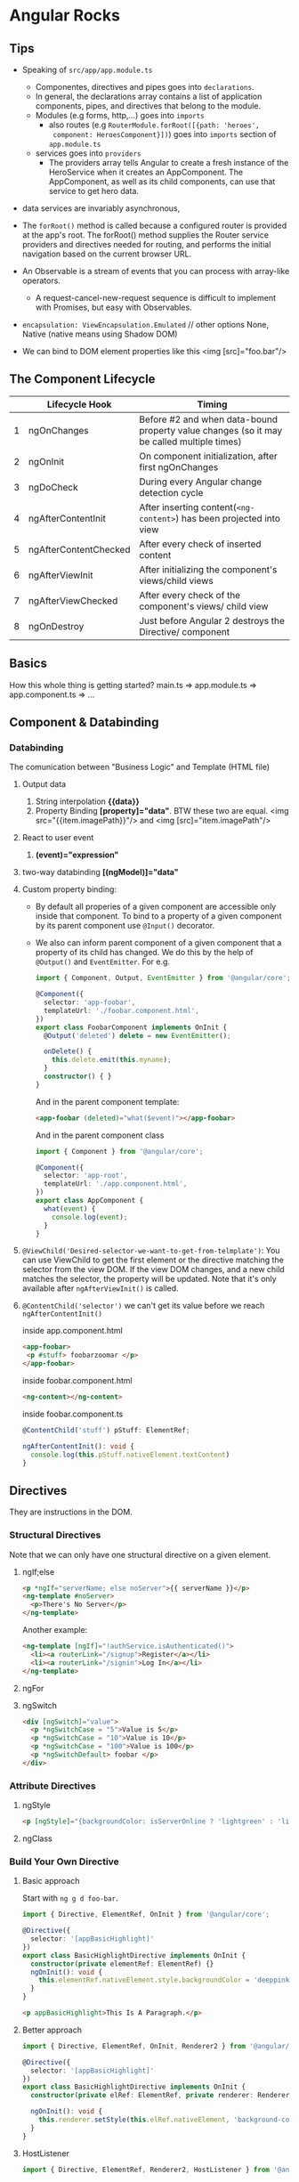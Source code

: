 * Angular Rocks

** Tips
- Speaking of =src/app/app.module.ts=
  + Componentes, directives and pipes goes into =declarations=.
  + In general, the declarations array contains a list of application
    components, pipes, and directives that belong to the module.
  + Modules (e.g forms, http,...) goes into =imports=
    + also routes (e.g =RouterModule.forRoot([{path: 'heroes',
      component: HeroesComponent}])=) goes into =imports= section of
      =app.module.ts=
  + services goes into =providers=
    * The providers array tells Angular to create a fresh instance of
      the HeroService when it creates an AppComponent. The
      AppComponent, as well as its child components, can use that
      service to get hero data.

- data services are invariably asynchronous,

- The =forRoot()=  method is called because a configured router is
  provided at the app's root. The forRoot() method supplies the Router
  service providers and directives needed for routing, and performs
  the initial navigation based on the current browser URL.

- An Observable is a stream of events that you can process with array-like operators.
  + A request-cancel-new-request sequence is difficult to implement with Promises, but easy with Observables.

- =encapsulation: ViewEncapsulation.Emulated= // other options None,
  Native (native means using Shadow DOM)

- We can bind to DOM element properties like this <img [src]="foo.bar"/>

** The Component Lifecycle

|   | Lifecycle Hook        | Timing                                                                                    |
|---+-----------------------+-------------------------------------------------------------------------------------------|
| 1 | ngOnChanges           | Before #2 and when data-bound property value changes (so it may be called multiple times) |
| 2 | ngOnInit              | On component initialization, after first ngOnChanges                                      |
| 3 | ngDoCheck             | During every Angular change detection cycle                                               |
| 4 | ngAfterContentInit    | After inserting content(=<ng-content>=) has been projected into view                      |
| 5 | ngAfterContentChecked | After every check of inserted content                                                     |
| 6 | ngAfterViewInit       | After initializing the component's views/child views                                      |
| 7 | ngAfterViewChecked    | After every check of the component's views/ child view                                    |
| 8 | ngOnDestroy           | Just before Angular 2 destroys the Directive/ component                                   |

** Basics
How this whole thing is getting started?
main.ts => app.module.ts => app.component.ts => ...

** Component & Databinding
*** Databinding
The comunication between "Business Logic" and Template (HTML file)
1. Output data
   1. String interpolation *{{data}}*
   2. Property Binding *[property]="data"*. BTW these two are
      equal. <img src="{{item.imagePath}}"/> and <img [src]="item.imagePath"/>
2. React to user event
   1. *(event)="expression"*
3. two-way databinding *[(ngModel)]="data"*
4. Custom property binding:
   + By default all properies of a given component are accessible only
     inside that component. To bind to a property of a given component
     by its parent component use =@Input()= decorator.
   + We also can inform parent component of a given component that a
     property of its child has changed. We do this by the help of
     =@Output()= and =EventEmitter=. For e.g.

    #+BEGIN_SRC typescript
      import { Component, Output, EventEmitter } from '@angular/core';

      @Component({
        selector: 'app-foobar',
        templateUrl: './foobar.component.html',
      })
      export class FoobarComponent implements OnInit {
        @Output('deleted') delete = new EventEmitter();

        onDelete() {
          this.delete.emit(this.myname);
        }
        constructor() { }
      }
    #+END_SRC

    And in the parent component template:
    #+BEGIN_SRC html
    <app-foobar (deleted)="what($event)"></app-foobar>
    #+END_SRC

    And in the parent component class
    #+BEGIN_SRC typescript
      import { Component } from '@angular/core';

      @Component({
        selector: 'app-root',
        templateUrl: './app.component.html',
      })
      export class AppComponent {
        what(event) {
          console.log(event);
        }
      }
    #+END_SRC

5. =@ViewChild('Desired-selector-we-want-to-get-from-telmplate')=: You
   can use ViewChild to get the first element or the directive
   matching the selector from the view DOM. If the view DOM changes,
   and a new child matches the selector, the property will be updated.
   Note that it's only available after =ngAfterViewInit()= is called. 
6. =@ContentChild('selector')= we can't get its value before we reach
   =ngAfterContentInit()=

   inside app.component.html
   #+BEGIN_SRC html
     <app-foobar>
      <p #stuff> foobarzoomar </p>
     </app-foobar>
   #+END_SRC

   inside foobar.component.html
   #+BEGIN_SRC html
   <ng-content></ng-content>
   #+END_SRC

   inside foobar.component.ts
   #+BEGIN_SRC typescript
   @ContentChild('stuff') pStuff: ElementRef;
  
   ngAfterContentInit(): void {
     console.log(this.pStuff.nativeElement.textContent)
   }
   #+END_SRC

** Directives
They are instructions in the DOM.
*** Structural Directives
Note that we can only have one structural directive on a given
element.
**** ngIf;else
#+BEGIN_SRC html
<p *ngIf="serverName; else noServer">{{ serverName }}</p>
<ng-template #noServer>
  <p>There's No Server</p>
</ng-template>
#+END_SRC

Another example:
#+BEGIN_SRC html
  <ng-template [ngIf]="!authService.isAuthenticated()">
    <li><a routerLink="/signup">Register</a></li>
    <li><a routerLink="/signin">Log In</a></li>
  </ng-template>
#+END_SRC

**** ngFor
**** ngSwitch
#+BEGIN_SRC html
<div [ngSwitch]="value">
  <p *ngSwitchCase = "5">Value is 5</p>
  <p *ngSwitchCase = "10">Value is 10</p>
  <p *ngSwitchCase = "100">Value is 100</p>
  <p *ngSwitchDefault> foobar </p>
</div>
#+END_SRC
*** Attribute Directives
**** ngStyle
#+BEGIN_SRC html
<p [ngStyle]="{backgroundColor: isServerOnline ? 'lightgreen' : 'lightpink'}">{{ isServerOnline }}</p>
#+END_SRC

**** ngClass

*** Build Your Own Directive
**** Basic approach 
Start with =ng g d foo-bar=.

#+BEGIN_SRC typescript
import { Directive, ElementRef, OnInit } from '@angular/core';

@Directive({
  selector: '[appBasicHighlight]'
})
export class BasicHighlightDirective implements OnInit {
  constructor(private elementRef: ElementRef) {}
  ngOnInit(): void {
    this.elementRef.nativeElement.style.backgroundColor = 'deeppink';
  }
}
#+END_SRC

#+BEGIN_SRC html
<p appBasicHighlight>This Is A Paragraph.</p>
#+END_SRC
**** Better approach
#+BEGIN_SRC typescript
import { Directive, ElementRef, OnInit, Renderer2 } from '@angular/core';

@Directive({
  selector: '[appBasicHighlight]'
})
export class BasicHighlightDirective implements OnInit {
  constructor(private elRef: ElementRef, private renderer: Renderer2) { }

  ngOnInit(): void {
    this.renderer.setStyle(this.elRef.nativeElement, 'background-color', 'lightblue');
  }
}
#+END_SRC
**** HostListener
#+BEGIN_SRC typescript
import { Directive, ElementRef, Renderer2, HostListener } from '@angular/core';

@Directive({
  selector: '[appBasicHighlight]'
})
export class BasicHighlightDirective {
  constructor(private elRef: ElementRef, private renderer: Renderer2) { }

  @HostListener('mouseenter') mouseover(eventData: Event) {
    this.renderer.setStyle(this.elRef.nativeElement, 'background-color', 'lightblue');
  }
  @HostListener('mouseleave') mouseleave(eventData: Event) {
    this.renderer.setStyle(this.elRef.nativeElement, 'background-color', 'unset');
  }
}
#+END_SRC
**** HostBinding
#+BEGIN_SRC typescript
import { Directive, HostListener, HostBinding } from '@angular/core';

@Directive({
  selector: '[appBasicHighlight]'
})
export class BasicHighlightDirective {
  @HostBinding('style.backgroundColor') myBackgroundColor: string;

  constructor() { }

  @HostListener('mouseenter') mouseover() {
    this.myBackgroundColor = 'lightgreen';
  }
  @HostListener('mouseleave') mouseleave() {
    this.myBackgroundColor = 'unset';
  }
}
#+END_SRC
**** Passing Data to a Directive
#+BEGIN_SRC typescript
  import { Directive, HostListener, HostBinding, Input, OnInit } from '@angular/core';

  @Directive({
    selector: '[appBasicHighlight]'
  })

  export class BasicHighlightDirective implements OnInit {
    @Input('defaultColor') defColor = 'unset'; // we can also use an
                                               // alias with the name of
                                               // directive just like
                                               // [ngClas]
    @HostBinding('style.backgroundColor') myBackgroundColor: string;
    constructor() { }
    ngOnInit(): void { this.myBackgroundColor = this.defColor; }
    @HostListener('mouseenter') mouseover() { this.myBackgroundColor = 'lightgreen'; }
    @HostListener('mouseleave') mouseleave() { this.myBackgroundColor = this.defColor; }
  }
#+END_SRC     
**** Custom Structural Directive
#+BEGIN_SRC typescript
import { Directive, Input, TemplateRef, ViewContainerRef } from '@angular/core';
@Directive({
  selector: '[appUnless]'
})
export class UnlessDirective {
  @Input() set appUnless(condition: boolean) {
    // For outside world this is
    // technically is a property. When we
    // assign something to `unless` this
    // method gets executed
    if (!condition) {
      this.vcRef.createEmbeddedView(this.templateRef);
    } else {
      this.vcRef.clear();
    }
  }
  constructor(private templateRef: TemplateRef<any>, private vcRef: ViewContainerRef) { }
}
#+END_SRC

#+BEGIN_SRC html
<p *appUnless="toggler">foobar</p>
#+END_SRC

** Services and DI
- Note that Angular dependency injecor is a hierarchical injector. That
  is to say if we provide our service in a given component, the same
  instance of our service is available for that component and all its
  child. For e.g. if we add our service to =providers= of
  =app.module.ts= the same instance of that service will be available
  application-wide.
- If you inject a service to something, that something should have a
  metadata atached to it. That's why we have to add =@Injectable()=
  decorator to services when we want to inject something into them.

- Adding a Service to a component gives us a new instance of that
  service, but this is not necessarily the case if you provide to
  service on a feature module. If parent of a feature module have that
  service provided our feature module gonna use its parent instance.

- Don't provide services on a shared modules.

** Routing
*** Defining the Routes

#+BEGIN_SRC typescript
  import { BrowserModule } from '@angular/platform-browser';
  import { NgModule } from '@angular/core';
  import { Routes, RouterModule } from '@angular/router'
  // other imports ...

  const appRoutes: Routes = [
    { path: '', component: HomeComponent },
    { path: 'users', component: UsersComponent }, // note there's not / at the beginning of routes
    { path: 'servers', component: ServersComponent }, // note there's not / at the beginning of routes
  ];

  @NgModule({
    declarations: [
      AppComponent,
      /* ... */
    ],
    imports: [
      BrowserModule,
      RouterModule.forRoot(appRoutes)
    ],
    providers: [],
    bootstrap: [AppComponent]
  })
  export class AppModule { }
#+END_SRC

*** Where to load the components

#+BEGIN_SRC html
<router-outlet></router-outlet>
#+END_SRC

This marks the place in our document where we want the angular router
to load the component of currently selected route.

*** =routerLink= Directive
#+BEGIN_SRC html
<a routerLink="/">HOME</a>
<a routerLink="/servers">SERVERs</a>
<a routerLink="['/users']">USER</a>
#+END_SRC
Paths beginning with =/= are absolute and without =/= they are
relative to the current path.

*** Styling active route
#+BEGIN_SRC html
<a
  routerLinkActive="myClassForActiveLinks"
  [routerLinkActiveOptions]="{exact: true}"
  routerLink="">HOME</a>

<a routerLinkActive="myClassForActiveLinks" routerLink="servers">SERVERs</a>
<a routerLinkActive="myClassForActiveLinks" routerLink="users">USER</a>
#+END_SRC
If we don't provide `[routerLinkActiveOptions]="{exact: true}"`
=myClassForActiveLinks= will be added to HOME for all the paths
becuase it kinda matches all the paths.

*** Navigating Programmatically
#+BEGIN_SRC typescript
  import { Component, Input } from '@angular/core';
  import { LoggingService } from "app/logging.service";
  import { Router } from "@angular/router";

  @Component({
    selector: 'app-root',
    templateUrl: './app.component.html',
  })

  export class AppComponent {
    constructor(private router: Router) { }

    onClick() {
    this.router.navigate(['/servers']); // <= This is how we navigate programmatically
    }
  }
#+END_SRC

To navigate around relatively:

#+BEGIN_SRC typescript
  constructor(private router: Router, private: ActivatedRoute) { }
  this.router.navigate(['servers'], {relativeTo: this.route});
#+END_SRC

To handle query parameters
#+BEGIN_SRC typescript
  this.router.navigate(['servers'], {relativeTo: this.route, queryParamsHandling: 'preserve'});
#+END_SRC
The other option is 'merge'

**** Note

By default, Angular matches paths by prefix. That means, that the
following route will match both =/recipes= and just =/=

={ path: '', redirectTo: '/somewhere-else' }=

Actually, Angular will give you an error here, because that's a common
gotcha: This route will now ALWAYS redirect you! Why?

Since the default matching strategy is "prefix" , Angular checks if
the path you entered in the URL does start with the path specified in
the route. Of course every path starts with '' (Important: That's no
whitespace, it's simply "nothing").

To fix this behavior, you need to change the matching strategy to
="full"=:

={ path: '', redirectTo: '/somewhere-else', pathMatch: 'full' }=

Now, you only get redirected, if the full path is '' (so only if you
got NO other content in your path in this example).

*** redirectTo
#+BEGIN_SRC typescript
const appRoutes: Routes = [
  { path: '', component: HomeComponent },
  { path: 'not-found', component: PageNotFoundComponent },
  { path: '**', redirectTo: '/not-found' }
];
#+END_SRC

Make sure the generic path '**' is the last path in your route.

*** Passing Parameters to Routes
Use =constructor(private route: ActivatedRoute) { }= to get access to
currently active route

In app.module.ts
#+BEGIN_SRC typescript
const appRoutes: Routes = [
  { path: '', component: HomeComponent },
  { path: 'users', component: UsersComponent },
  { path: 'users/:id/:name', component: UserComponent },
  { path: 'servers', component: ServersComponent },
];
#+END_SRC

In UserComponent
#+BEGIN_SRC typescript
import { Component, OnInit } from '@angular/core';
import { ActivatedRoute } from "@angular/router";

@Component({
  selector: 'app-user',
  templateUrl: './user.component.html',
})

export class UserComponent implements OnInit {

  constructor(private route: ActivatedRoute) { }

  ngOnInit() {
    const id = this.route.snapshot.params['id']; // get the :id
    const name = this.route.snapshot.params['name']; // get the :name
    console.log(`id = ${id}, name = ${name}`);
  }
}
#+END_SRC

Let's say we are in '/users/9/farhad' so we loaded the `UserComponent`
and while we are in that route and component we go to
'/users/42/jafar' in this case =ngOnInit()= of UserComponent won't
execute again and we can't use 
#+BEGIN_SRC typescript
  ngOnInit() {
    const id = this.route.snapshot.params['id']; // get the :id
    const name = this.route.snapshot.params['name']; // get the :name
    console.log(`id = ${id}, name = ${name}`);
  }
#+END_SRC
to get the Params the remedy is to =subscribe()= to Params:

In UserComponent:
#+BEGIN_SRC typescript
  import { Component, OnInit } from '@angular/core';
  import { ActivatedRoute, Params } from "@angular/router";

  @Component({
    selector: 'app-user',
    templateUrl: './user.component.html',
  })

  export class UserComponent implements OnInit {

    constructor(private route: ActivatedRoute) { }

    ngOnInit() {
      let id = this.route.snapshot.params['id']; // get the :id
      let name = this.route.snapshot.params['name']; // get the :name
      console.log(`id = ${id}, name = ${name}`);

      this.route.params.subscribe((p: Params) => { // here we subscribe to params
        id = p['id'];
        name = p['name'];
        console.log(`id = ${id}, name = ${name}`);
      });
    }

  }
#+END_SRC

and in user.component.html
#+BEGIN_SRC html
  <p>
    user works!
  </p>
  <button [routerLink]="['/users', 9, 'Mosa']">goto /users/9/mosa</button>
#+END_SRC

**** How to unsubscribe
Note that Angular does this for us, but it's good to know;
#+BEGIN_SRC typescript
import { Component, OnInit, OnDestroy } from '@angular/core';
import { ActivatedRoute, Params } from "@angular/router";
import { Subscription } from "rxjs/Subscription";

@Component({
  selector: 'app-user',
  templateUrl: './user.component.html',
})

export class UserComponent implements OnInit, OnDestroy {
  paramSubscription: Subscription;

  constructor(private route: ActivatedRoute) { }

  ngOnInit() {
    let id = this.route.snapshot.params['id']; // get the :id
    let name = this.route.snapshot.params['name']; // get the :name
    console.log(`id = ${id}, name = ${name}`);

    this.paramSubscription = this.route.params.subscribe((p: Params) => {
      id = p['id'];
      name = p['name'];
      console.log(`id = ${id}, name = ${name}`);
    });
  }

  ngOnDestroy(): void {
    this.paramSubscription.unsubscribe();
  }
}
#+END_SRC

*** Passing Query Parameters and Fragments
**** Query Parameters
#+BEGIN_SRC html
<button
  [routerLink]="['/servers', 9, 'edit']"
  [queryParams]="{allowEdit: '1'}">/servers/9/edit</button>
#+END_SRC
This becomes http://localhost:4200/servers/9/edit?allowEdit=1 

**** Fragments
#+BEGIN_SRC html
<button
  routerLinkActive="active-link"
  [routerLink]="['/servers', 9, 'edit']"
  fragment="loading">/servers/9/edit</button>
#+END_SRC

This becomes http://localhost:4200/servers/9/edit#loading

**** Do it programmatically
***** Query Parameters
#+BEGIN_SRC typescript
  onClick() {
    this.router.navigate(['/servers', 998, 'edit'], { queryParams: { allowEdit: '1' } });
  }
#+END_SRC
This goes to http://localhost:4200/servers/9/edit#loading

**** Retrieving Query Parameters and Fragments
#+BEGIN_SRC typescript
import { Component, OnInit } from '@angular/core';
import { ActivatedRoute } from "@angular/router";

@Component({
  selector: 'app-edit-server',
  templateUrl: './edit-server.component.html',
})
export class EditServerComponent implements OnInit {

  constructor(private route: ActivatedRoute) { }
  ngOnInit() {
    console.log(this.route.snapshot.queryParams);
    console.log(this.route.snapshot.fragment);
  }
}
#+END_SRC

For example for http://localhost:4200/servers/9/edit?name=jafar#loading 
we get ={name: jafar}= for =this.route.snapshot.queryParams= and =loading= for
=this.route.snapshot.fragment=.

The alternative is to use observable. Like:
#+BEGIN_SRC javascript
this.route.queryParams.subscribe(...);
this.route.fragment.subscribe(...);
#+END_SRC

*** Child Nested Routes

#+BEGIN_SRC typescript
const appRoutes: Routes = [
  { path: '', component: HomeComponent },
  {
    path: 'user', component: UserComponent, children: [
      { path: 'jafar', component: JafarComponent },
      { path: 'farhad', component: FarhadComponent }
    ]
  },
];
#+END_SRC
Note that child routes need seperate outlet. i.e. they need
=router-outlet= in user.component.html. 

In user.component.html
#+BEGIN_SRC html
<p>
  user works!
</p>

<router-outlet>
</router-outlet>
#+END_SRC

*** Seperate Routing module
In app.module.ts
#+BEGIN_SRC typescript
  import { BrowserModule } from '@angular/platform-browser';
  import { NgModule } from '@angular/core';
  import { AppComponent } from "app/app.component";
  import { HomeComponent } from './home/home.component';
  import { UserComponent } from './user/user.component';
  import { JafarComponent } from './jafar/jafar.component';
  import { FarhadComponent } from './farhad/farhad.component';
  import { PageNotFoundComponent } from './page-not-found/page-not-found.component';
  import { AppRoutingModule } from './app-routing.module';


  @NgModule({
    declarations: [
      AppComponent,
      HomeComponent,
      UserComponent,
      JafarComponent,
      FarhadComponent,
      PageNotFoundComponent,
    ],
    imports: [
      BrowserModule,
      AppRoutingModule,           // <<== importing our routing module
    ],
    providers: [],
    bootstrap: [AppComponent]
  })
  export class AppModule { }
#+END_SRC

In app-routing.module.ts
#+BEGIN_SRC typescript
import { NgModule } from '@angular/core';
import { Routes, RouterModule } from '@angular/router'
import { AppComponent } from "app/app.component";
import { HomeComponent } from './home/home.component';
import { UserComponent } from './user/user.component';
import { JafarComponent } from './jafar/jafar.component';
import { FarhadComponent } from './farhad/farhad.component';
import { PageNotFoundComponent } from './page-not-found/page-not-found.component';

const appRoutes: Routes = [
  { path: '', component: HomeComponent },
  {
    path: 'user', component: UserComponent, children: [
      { path: 'jafar', component: JafarComponent },
      { path: 'farhad', component: FarhadComponent }
    ]
  },
  { path: 'user/:id', component: UserComponent },
  { path: 'not-found', component: PageNotFoundComponent },
  { path: '**', redirectTo: '/not-found' }
];

@NgModule({
  imports: [
    RouterModule.forRoot(appRoutes)
  ],
  exports: [RouterModule]
})

export class AppRoutingModule { }
#+END_SRC

*** Fucking Guards
Functionality, logic, code which is excuted before a route is loaded
or once you want to leave a route.

**** canActivate
An interface for defining a class that the router should call first to
determine if it should activate this component. Should return a
boolean or an Observable/Promise that resolves to a boolean.

#+BEGIN_SRC typescript
  class CanActivateGuard implements CanActivate {
  canActivate(
  route: ActivatedRouteSnapshot,
  state: RouterStateSnapshot
  ): Observable<boolean>|Promise<boolean>|boolean { ... }
  }

  // in our route
  { path: ..., canActivate: [CanActivateGuard] }
#+END_SRC


There's so much non-relative thing in this example. Ignore them.

app.module.ts
#+BEGIN_SRC typescript
  import { BrowserModule } from '@angular/platform-browser';
  import { NgModule } from '@angular/core';
  import { AppComponent } from "app/app.component";
  import { HomeComponent } from './home/home.component';
  import { UserComponent } from './user/user.component';
  import { JafarComponent } from './jafar/jafar.component';
  import { FarhadComponent } from './farhad/farhad.component';
  import { PageNotFoundComponent } from './page-not-found/page-not-found.component';
  import { AppRoutingModule } from './app-routing.module';
  import { AuthGuardService } from "app/auth-guard.service";
  import { AuthService } from "app/auth.service";


  @NgModule({
    declarations: [
      AppComponent,
      HomeComponent,
      UserComponent,
      JafarComponent,
      FarhadComponent,
      PageNotFoundComponent,
    ],
    imports: [
      BrowserModule,
      AppRoutingModule,
    ],
    providers: [AuthService, AuthGuardService], // Here's we add to service that we need
    bootstrap: [AppComponent]
  })
  export class AppModule { }
#+END_SRC

auth.service.ts
#+BEGIN_SRC typescript
import { Injectable } from '@angular/core';

@Injectable()
export class AuthService {
  loggedIn = false;

  isAuthenticated() {
    return new Promise(
      (resolve, reject) => setTimeout(() => resolve(this.loggedIn), 800));
  }

  login() {
    this.loggedIn = true;
  }

  logout() {
    this.logout;
  }
}
#+END_SRC

auth-guard.service.ts
#+BEGIN_SRC typescript
import { Injectable } from '@angular/core';
import { CanActivate, ActivatedRouteSnapshot, RouterStateSnapshot, Router } from "@angular/router";
import { Observable } from "rxjs/Observable";
import { AuthService } from "app/auth.service";

@Injectable()
export class AuthGuardService implements CanActivate {
  constructor(private authService: AuthService, private router: Router) { }

  canActivate(route: ActivatedRouteSnapshot,
    state: RouterStateSnapshot): boolean | Observable<boolean> | Promise<boolean> {

    return this.authService.isAuthenticated()
      .then((authenticated: boolean) => {
        if (authenticated) {
          return true;
        }
        this.router.navigate(['/'])
      })
  }
}
#+END_SRC

app-routing.module.ts
#+BEGIN_SRC typescript
  import { NgModule } from '@angular/core';
  import { Routes, RouterModule } from '@angular/router'
  import { AppComponent } from "app/app.component";
  import { HomeComponent } from './home/home.component';
  import { UserComponent } from './user/user.component';
  import { JafarComponent } from './jafar/jafar.component';
  import { FarhadComponent } from './farhad/farhad.component';
  import { PageNotFoundComponent } from './page-not-found/page-not-found.component';
  import { AuthGuardService } from "app/auth-guard.service";

  const appRoutes: Routes = [
    { path: '', component: HomeComponent },
    {
      path: 'user', component: UserComponent, children: [
        { path: 'jafar', component: JafarComponent },
        { path: 'farhad', component: FarhadComponent },
      ]
    },
    { path: 'user/:id', canActivate: [AuthGuardService], component: UserComponent }, // we added canActivate
    { path: 'not-found', component: PageNotFoundComponent },
    { path: '**', redirectTo: '/not-found' }
  ];

  @NgModule({
    imports: [
      RouterModule.forRoot(appRoutes)
    ],
    exports: [RouterModule]
  })

  export class AppRoutingModule { }
#+END_SRC

**** canActivateChild
It's the same as =canActivate= but also works for childs.

auth-guard.service.ts
#+BEGIN_SRC typescript
  import { Injectable } from '@angular/core';
  import { CanActivate, ActivatedRouteSnapshot, RouterStateSnapshot, Router, CanActivateChild } from "@angular/router";
  import { Observable } from "rxjs/Observable";
  import { AuthService } from "app/auth.service";

  @Injectable()
  export class AuthGuardService implements CanActivate, CanActivateChild {

    constructor(private authService: AuthService, private router: Router) { }

    canActivate(route: ActivatedRouteSnapshot,
      state: RouterStateSnapshot): boolean | Observable<boolean> | Promise<boolean> {

      return this.authService.isAuthenticated()
        .then((authenticated: boolean) => {
          if (authenticated) {
            return true;
          }
          this.router.navigate(['/'])
        })
    }

    // here we implement canActivateChild
    canActivateChild(childRoute: ActivatedRouteSnapshot, state: RouterStateSnapshot): boolean | Observable<boolean> | Promise<boolean> {
      return this.canActivate(childRoute, state);
    }
  }
#+END_SRC

app-routing.module.ts
#+BEGIN_SRC typescript
  import { NgModule } from '@angular/core';
  import { Routes, RouterModule } from '@angular/router'
  import { AppComponent } from "app/app.component";
  import { HomeComponent } from './home/home.component';
  import { UserComponent } from './user/user.component';
  import { JafarComponent } from './jafar/jafar.component';
  import { FarhadComponent } from './farhad/farhad.component';
  import { PageNotFoundComponent } from './page-not-found/page-not-found.component';
  import { AuthGuardService } from "app/auth-guard.service";

  const appRoutes: Routes = [
    { path: '', component: HomeComponent },
    {
      path: 'user', canActivateChild: [AuthGuardService], component: UserComponent, children: [ // here we add canActivateChild
        { path: 'jafar', component: JafarComponent },
        { path: 'farhad', component: FarhadComponent },
        { path: ':id', component: UserComponent },
      ]
    },
    { path: 'not-found', component: PageNotFoundComponent },
    { path: '**', redirectTo: '/not-found' }
  ];

  @NgModule({
    imports: [
      RouterModule.forRoot(appRoutes)
    ],
    exports: [RouterModule]
  })

  export class AppRoutingModule { }
#+END_SRC

**** canDeactivate
For e.g it can be used to keep the user from accidentally navigating
away from a route.

app.module.ts
#+BEGIN_SRC typescript
  import { BrowserModule } from '@angular/platform-browser';
  import { NgModule } from '@angular/core';
  import { AppComponent } from "app/app.component";
  import { HomeComponent } from './home/home.component';
  import { UserComponent } from './user/user.component';
  import { FarhadComponent } from './farhad/farhad.component';
  import { PageNotFoundComponent } from './page-not-found/page-not-found.component';
  import { AppRoutingModule } from './app-routing.module';
  import { AuthGuardService } from "app/auth-guard.service";
  import { AuthService } from "app/auth.service";
  import { CanDeactivateService } from "app/can-deactivate.service";


  @NgModule({
    declarations: [
      AppComponent,
      HomeComponent,
      UserComponent,
      FarhadComponent,
      PageNotFoundComponent,
    ],
    imports: [
      BrowserModule,
      AppRoutingModule,
    ],
    providers: [AuthService, AuthGuardService, CanDeactivateService], // we added CanDeactivateService
    bootstrap: [AppComponent]
  })
  export class AppModule { }

#+END_SRC

app-routing.module.ts
#+BEGIN_SRC typescript
  import { NgModule } from '@angular/core';
  import { Routes, RouterModule } from '@angular/router'
  import { AppComponent } from "app/app.component";
  import { HomeComponent } from './home/home.component';
  import { UserComponent } from './user/user.component';
  import { FarhadComponent } from './farhad/farhad.component';
  import { PageNotFoundComponent } from './page-not-found/page-not-found.component';
  import { AuthGuardService } from "app/auth-guard.service";
  import { CanDeactivateService } from "app/can-deactivate.service";

  const appRoutes: Routes = [
    { path: '', component: HomeComponent },
    {
      path: 'user', canActivateChild: [AuthGuardService], component: UserComponent, children: [
        { path: 'farhad', component: FarhadComponent, canDeactivate: [CanDeactivateService] }, // we added CanDeactivateService
      ]
    },
    { path: 'not-found', component: PageNotFoundComponent },
    { path: '**', redirectTo: '/not-found' }
  ];

  @NgModule({
    imports: [
      RouterModule.forRoot(appRoutes)
    ],
    exports: [RouterModule]
  })

  export class AppRoutingModule { }
#+END_SRC

can-deactivate.service.ts
#+BEGIN_SRC  typescript
  import { Injectable } from '@angular/core';
  import { Observable } from "rxjs/Observable";
  import { CanDeactivate, RouterStateSnapshot, ActivatedRouteSnapshot } from "@angular/router";

  @Injectable()
  export class CanDeactivateService implements CanDeactivate<CanComponentDeactivate> {

    // this will run by angular once we try to leave a route
    canDeactivate(
      component: CanComponentDeactivate,
      currentRoute: ActivatedRouteSnapshot,
      currentState: RouterStateSnapshot,
      nextState?: RouterStateSnapshot): boolean | Observable<boolean> | Promise<boolean> {

      return component.canDeactivate();
    }

    constructor() { }
  }

  export interface CanComponentDeactivate { // we use this interface in our module (in this case farhad.component.ts)
    canDeactivate: () => Observable<boolean> | Promise<boolean> | boolean
  }

#+END_SRC

auth-guard.service.ts
#+BEGIN_SRC typescript
import { Injectable } from '@angular/core';
import { CanActivate, ActivatedRouteSnapshot, RouterStateSnapshot, Router, CanActivateChild } from "@angular/router";
import { Observable } from "rxjs/Observable";
import { AuthService } from "app/auth.service";

@Injectable()
export class AuthGuardService implements CanActivate, CanActivateChild {

  constructor(private authService: AuthService, private router: Router) { }

  canActivate(route: ActivatedRouteSnapshot,
    state: RouterStateSnapshot): boolean | Observable<boolean> | Promise<boolean> {

    return this.authService.isAuthenticated()
      .then((authenticated: boolean) => {
        if (authenticated) {
          return true;
        }
        this.router.navigate(['/'])
      })
  }


  canActivateChild(childRoute: ActivatedRouteSnapshot, state: RouterStateSnapshot): boolean | Observable<boolean> | Promise<boolean> {
    return this.canActivate(childRoute, state);
  }
}
#+END_SRC

farhad.component.html
#+BEGIN_SRC html
<p>
  farhad works!
</p>

<button (click)="onHappy()">I'm happy</button>
<button (click)="onBlue()">I'm blue</button>
<button (click)="goAway()">GoAway</button>
#+END_SRC

farhad.component.ts
#+BEGIN_SRC typescript
  import { Component, OnInit } from '@angular/core';
  import { Router, ActivatedRoute } from "@angular/router";
  import { CanComponentDeactivate } from "app/can-deactivate.service";
  import { Observable } from "rxjs/Observable";

  @Component({
    selector: 'app-farhad',
    templateUrl: './farhad.component.html',
    styleUrls: ['./farhad.component.css']
  })
  export class FarhadComponent implements OnInit, CanComponentDeactivate {
    happy = false;

    constructor(private router: Router, private route: ActivatedRoute) { }
    ngOnInit() { }
    onHappy() {
      this.happy = true;
      console.log(`happy is ${this.happy}`);
    }
    onBlue() {
      this.happy = false;
      console.log(`happy is ${this.happy}`);
    }

    goAway() {
      this.router.navigate(['../'], { relativeTo: this.route });
    }

    canDeactivate(): boolean | Observable<boolean> | Promise<boolean> { // our component must have canDeactivate
      console.log(`happy is ${this.happy}`);
      if (this.happy) {
        return true;
      }
      return false;
    }
  }
#+END_SRC

*** Passing Static Data to a Route

app-routing.module.ts
#+BEGIN_SRC typescript
  import { NgModule } from '@angular/core';
  import { Routes, RouterModule } from '@angular/router'
  import { AppComponent } from "app/app.component";
  import { HomeComponent } from './home/home.component';
  import { UserComponent } from './user/user.component';
  import { FarhadComponent } from './farhad/farhad.component';
  import { PageNotFoundComponent } from './page-not-found/page-not-found.component';
  import { AuthGuardService } from "app/auth-guard.service";
  import { CanDeactivateService } from "app/can-deactivate.service";
  import { ErrorPageComponent } from "app/error-page/error-page.component";

  const appRoutes: Routes = [
    { path: '', component: HomeComponent },
    {
      path: 'user', canActivateChild: [AuthGuardService], component: UserComponent, children: [
        { path: 'farhad', component: FarhadComponent, canDeactivate: [CanDeactivateService] },
      ]
    },
    { path: 'not-found', component: ErrorPageComponent, data: { message: 'Page not found bitch' } }, // ErrorPageComponent receives message
    { path: '**', redirectTo: '/not-found' }
  ];

  @NgModule({
    imports: [
      RouterModule.forRoot(appRoutes)
    ],
    exports: [RouterModule]
  })

  export class AppRoutingModule { }
#+END_SRC

error-page.component.ts
#+BEGIN_SRC typescript
  import { Component, OnInit } from '@angular/core';
  import { ActivatedRoute, Data } from "@angular/router";

  @Component({
    selector: 'app-error-page',
    templateUrl: './error-page.component.html',
    styleUrls: ['./error-page.component.css']
  })
  export class ErrorPageComponent implements OnInit {
    errorMessage: string;

    constructor(private route: ActivatedRoute) { }

    ngOnInit() {
      this.errorMessage = this.route.snapshot.data['message']; // here we get the message
      this.route.data.subscribe((data: Data) => {
        this.errorMessage = data['message'];
      })
    }
  }
#+END_SRC
*** Resolving Dynamic Data with the resolve Guard
**** Resolver:
This is also a service like CanActivate or CanDeactivateService,
unlike them =Resolve= doesn't decide weather a route should loaded or
not, but allows to run some code (like fetching some data) before a route is rendered.

server-resolve.service.ts
#+BEGIN_SRC typescript
import { Injectable } from '@angular/core';
import { Resolve, ActivatedRouteSnapshot, RouterStateSnapshot } from "@angular/router";
import { Observable } from "rxjs/Observable";

@Injectable()
export class ServerResolveService implements Resolve<III> {

  resolve(
    route: ActivatedRouteSnapshot,
    state: RouterStateSnapshot): III | Observable<III> | Promise<III> {
    return {                    // or do something important like fetching data from server
      id: route.params['id'],
    }
  }

  constructor() { }
}

interface III {
  id: number
}
#+END_SRC

user.component.ts
#+BEGIN_SRC typescript
import { Component, OnInit } from '@angular/core';
import { ActivatedRoute, Data } from "@angular/router";

@Component({
  selector: 'app-user',
  templateUrl: './user.component.html',
})

export class UserComponent implements OnInit {
  constructor(private route: ActivatedRoute) { }

  ngOnInit() {
    this.route.data.subscribe((data: Data) => {
      if (data.foobar) {      // to prevent undefined error
        console.dir(data.foobar.id)
      }
    })
  }
}
#+END_SRC

app-routing.module.ts
#+BEGIN_SRC typescript
import { NgModule } from '@angular/core';
import { Routes, RouterModule } from '@angular/router'
import { AppComponent } from "app/app.component";
import { HomeComponent } from './home/home.component';
import { UserComponent } from './user/user.component';
import { FarhadComponent } from './farhad/farhad.component';
import { PageNotFoundComponent } from './page-not-found/page-not-found.component';
import { AuthGuardService } from "app/auth-guard.service";
import { CanDeactivateService } from "app/can-deactivate.service";
import { ErrorPageComponent } from "app/error-page/error-page.component";
import { ServerResolveService } from "app/server-resolve.service";

const appRoutes: Routes = [
  { path: '', component: HomeComponent },
  {
    path: 'user', canActivateChild: [AuthGuardService], component: UserComponent, children: [
      { path: 'farhad', component: FarhadComponent, canDeactivate: [CanDeactivateService] },
      {
        path: ':id',
        component: UserComponent,
        resolve: { foobar: ServerResolveService }
      }, // Adding our resolver. Whatever is returned by =resolve=
      // method of =ServerResolveService= is mapped to =foobar=
    ]
  },
  // { path: 'not-found', component: PageNotFoundComponent },
  { path: 'not-found', component: ErrorPageComponent, data: { message: 'Page not found bitch' } },
  { path: '**', redirectTo: '/not-found' }
];

@NgModule({
  imports: [
    RouterModule.forRoot(appRoutes)
  ],
  exports: [RouterModule]
})

export class AppRoutingModule { }
#+END_SRC
*** Tips
We are only allowed to use =RouterModule.forRoot= in our root module
(e.g app.module) for routing in feature module we only use
=RouterModule.forChild=

** Observables
#+BEGIN_SRC typescript
const myObservable = Observable.create((observer: Observer<string>) => {
      setTimeout(() => {
        observer.next('First package');
      }, 2000);
      setTimeout(() => {
        observer.next('Second package');
      }, 4000);
      // setTimeout(() => {
      //   observer.error('This does not work');
      // }, 5000);
      setTimeout(() => {
        observer.complete();
      }, 5000);
    })

    myObservable.subscribe(
      (val: string) => console.log(val),
      (error: string) => console.error(error),
      () => console.log('completed'));
#+END_SRC   

*Remember to unsubscribe from the observables when you're done. Usually in ngOnDestroy hook*

*** Subjects
The =Subject= class inherits both =Observable= and =Observer=, in the
sense that it is both an observer and an observable. It's kinda
comparable to EventEmitter that is shipped with Angular

** Forms
*** Template-Driven Approach
In this approach Angular infers the form object from the
DOM. Template-Driven approach mostly happens in template (rather than
our .ts file)

- In app.module.ts add =FormsModule= to imports 
- By doing so Angular automatically creates a form object for us when it sees
  =<form></form>=. We can think of =<form>= as a selector for an Angular directive.
- We need to register controls manually. Angular doesn't so
  automatically. We do this by adding =ngModel= to our inputs in the
  form.
- Remember inputs must have a html =name= attribute. Angular uses that.
- Submitting and Using the Form: 

Example:

app.component.html
#+BEGIN_SRC html
  <form (ngSubmit)="onSubmit(f)" #f="ngForm">
          <!--  -->
          <div id="user-data">
            <div class="form-group">
              <label for="username">Username</label>
              <input
                ngModel <!-- here -->
                type="text"
                id="username"
                name="username" <!-- here -->
                class="form-control">
            </div>
            <button class="btn btn-default" type="button">Suggest an Username</button>
            <div class="form-group">
              <label for="email">Mail</label>
              <input ngModel <!-- here -->
                     name="email" <!-- here -->
                     type="email"
                     id="email"
                     class="form-control">
            </div>
          </div>
          <!--  -->
          <div class="form-group">
            <label for="secret">Secret Questions</label>
            <select
              ngModel <!-- here -->
              name="secret" <!-- here -->
              id="secret"
              class="form-control">
              <option value="pet">Your first Pet?</option>
              <option value="teacher">Your first teacher?</option>
            </select>
          </div>
          <!--  -->
          <button class="btn btn-primary" type="submit">Submit</button>
          <!--  -->
        </form>
#+END_SRC

app.component.ts
#+BEGIN_SRC typescript
import { Component } from '@angular/core';
import { NgForm } from "@angular/forms";

@Component({
  selector: 'app-root',
  templateUrl: './app.component.html',
})
export class AppComponent {
  onSubmit(form: NgForm) {
    console.log(form.value.username);
    console.log(form.value.email);
    console.log(form.value.secret);
  }
}
#+END_SRC

Alternatively: We can use @ViewChild. This approach is also useful
when we want to access the form before user submitting it.

app.component.ts
#+BEGIN_SRC typescript
  import { Component, ViewChild } from '@angular/core';
  import { NgForm } from "@angular/forms";

  @Component({
    selector: 'app-root',
    templateUrl: './app.component.html',
    styleUrls: ['./app.component.css']
  })
  export class AppComponent {
    @ViewChild('f') signupForm: NgForm; // here

    onSubmit() {
      console.log(this.signupForm);
    }
  }
#+END_SRC

**** Validity of inputs
By adding directives such as =required= and =email= we can check the
validity of our form and individual inputs. Angular adds appropriate
classes to the forms and inputs, like =ng-valid=, =ng-invalid=

app.component.html
#+BEGIN_SRC html
  <div class="container">
    <div class="row">
      <div class="col-xs-12 col-sm-10 col-md-8 col-sm-offset-1 col-md-offset-2">

        <form (ngSubmit)="onSubmit(f)" #f="ngForm">
          <!--  -->
          <div id="user-data">
            <div class="form-group">
              <label for="username">Username</label>
              <input
                required <!-- here -->
                ngModel
                type="text"
                id="username"
                name="username"
                class="form-control">
            </div>
            <button class="btn btn-default" type="button">Suggest an Username</button>
            <div class="form-group">
              <label for="email">Mail</label>
              <input ngModel
                     required <!-- here -->
                     email    <!-- here -->
                     #email="ngModel" <!-- here -->
                     name="email"
                     type="email"
                     id="email"
                     class="form-control">
              <span *ngIf="email.invalid && email.touched" class="help-block">Please Enter a Valid Email!</span> <!-- here -->
            </div>
          </div>
          <!--  -->
          <div class="form-group">
            <label for="secret">Secret Questions</label>
            <select
              ngModel
              name="secret"
              id="secret"
              class="form-control">
              <option value="pet">Your first Pet?</option>
              <option value="teacher">Your first teacher?</option>
            </select>
          </div>
          <!--  -->
          <button
            [disabled]="f.invalid"
            class="btn btn-primary"
            type="submit">Submit</button>
          <!--  -->
        </form>

      </div>
    </div>
  </div>
#+END_SRC

***** Pattern
#+BEGIN_SRC html
  <input
    pattern="^[1-9]+[0-9]*$" <!-- adding a Regex -->
    required
    ngModel
    name="amount"
    type="number"
    id="amount"
    class="form-control" />
#+END_SRC

**** Providing default value
#+BEGIN_SRC html
          <select
            [ngModel]="defaultQuestion"<!-- Providing Default Value. defaultQuestion is defined in our component.ts file -->
            name="secret"
            id="secret"
            class="form-control">
            <option value="pet">Your first Pet?</option>
            <option value="teacher">Your first teacher?</option>
          </select>
#+END_SRC

**** Two-way binding
#+BEGIN_SRC html
  <textarea [(ngModel)]="answer" name="questionAnswer" >
  </textarea>
  <p>Your reply: {{ answer }}</p>
#+END_SRC

**** Grouping Form Controls
We use =ngModelGroup= directive to group some =ngModel=

#+BEGIN_SRC html
  <div id="user-data" ngModelGroup="userData" #userData="ngModelGroup"><!-- here we added ngModelGroup to group username and email-->
            <div class="form-group">
              <label for="username">Username</label>
              <input
                required
                ngModel
                type="text"
                id="username"
                name="username"
                class="form-control">
            </div>
            <button class="btn btn-default" type="button">Suggest an Username</button>
            <div class="form-group">
              <label for="email">Mail</label>
              <input ngModel
                     required
                     email
                     #email="ngModel"
                     name="email"
                     type="email"
                     id="email"
                     class="form-control">
              <span *ngIf="email.invalid && email.touched" class="help-block">Please Enter a Valid Email!</span>
            </div>
          </div>
          <p *ngIf="userData.invalid && userData.touched">User data is invalid</p><!-- here we check the validity of our ngModelGroup -->
#+END_SRC

**** Setting values
We can use =this.signupForm.setValue= to set the whole form.
#+BEGIN_SRC typescript
  fillTheFromForMe() {
    this.signupForm.setValue({
      userData: {
        username: 'farhad',
        email: 'farhad.hsni@gmail.com',
      },
      secret: 'pet',
      questionAnswer: 'nana yo buzines',
      gender: 'male',
    })
  }
#+END_SRC

Or fill just one ngModel with =this.signupForm.form.patchValue=
#+BEGIN_SRC typescript
  fillTheFromForMe() {
    this.signupForm.form.patchValue({
      userData: {
        username: 'foobar'
      }
    })
  }
#+END_SRC

**** Reset a From
=this.signupForm.reset()=

*** Reactive Approach
Form is created programmatically and synchronized with the DOM

We start by creating a property which is of =FormGroup= type.

app.component.html
#+BEGIN_SRC html
<div class="container">
  <div class="row">
    <div class="col-xs-12 col-sm-10 col-md-8 col-sm-offset-1 col-md-offset-2">
      <form [formGroup]="signupForm" (ngSubmit)="onSubmit()">
        <!-- userData -->
        <div formGroupName="userData">
          <div class="form-group">
            <label for="username">Username</label>
            <!-- username is what we used in signupForm -->
            <input formControlName="username" type="text" id="username" class="form-control"/>

            <span
              *ngIf="!signupForm.get('userData.username').valid && signupForm.get('userData.username').touched"
              class="help-block">

              <span *ngIf="signupForm.get('userData.username').errors['nameIsForbidden']">
                This name is invalid.
              </span>

              <span *ngIf="signupForm.get('userData.username').errors['required']">
                This field is required.
              </span>
            </span>

          </div>
          <div class="form-group">
            <label for="email">email</label>
            <!-- email is what we used in signupForm -->
            <input formControlName="email" type="text" id="email" class="form-control"/>
            <span
              *ngIf="!signupForm.get('userData.email').valid && signupForm.get('userData.email').touched"
              class="help-block">Please Enter a Valid Email Address</span>
          </div>          
        </div>
        <!-- /userData ends here -->
        <div class="radio" *ngFor="let gender of genders">
          <label>
            <!-- gender is what we used in signupForm -->
            <input formControlName="gender" type="radio" [value]="gender"/>
            {{ gender }}
          </label>
        </div>
        <div formArrayName="hobbies">
          <h4>Your Hobbies</h4>
          <button class="btn btn-default"
                  type="submit"
                  (click)="onAddHobby()">Add Hobby</button>
          <div
            *ngFor="let hobby of signupForm.get('hobbies').controls; let i = index"
            class="form-group">
            <input type="text" class="form-control" [formControlName]="i"/>
          </div>
        </div>
        <span
          *ngIf="!signupForm.valid && signupForm.touched"
          class="help-block">Something is wrong</span>
        <button class="btn btn-primary" type="submit">Submit</button>
      </form>
    </div>
  </div>
</div>
#+END_SRC

app.component.ts
#+BEGIN_SRC typescript
import { Component, OnInit } from '@angular/core';
import { FormGroup, FormControl, Validators, FormArray } from "@angular/forms";
import { Observable } from "rxjs/Observable";

@Component({
  selector: 'app-root',
  templateUrl: './app.component.html',
  styleUrls: ['./app.component.css']
})
export class AppComponent implements OnInit {
  genders = ['male', 'female'];
  signupForm: FormGroup;
  forbiddenUsernames = ['me', 'you'];

  ngOnInit(): void {
    this.signupForm = new FormGroup({
      'userData': new FormGroup({                               // nested FormGroup
        'username': new FormControl(null, [Validators.required, this.forbiddenNames.bind(this)]), // null as default value
        'email': new FormControl(null, [Validators.required, Validators.email], this.forbiddenEmails.bind(this)), // more than one validator. Third parameter is for asynchronous validator
      }),
      'gender': new FormControl('female'),
      'hobbies': new FormArray([])
    });

    this.signupForm.valueChanges.subscribe(
      (value) => {
        // react to value changes
        console.log(value);
      })

    this.signupForm.statusChanges.subscribe(
      (status) => {
        // react to status changes
        console.log(status);
      })

    this.signupForm.setValue({
      'userData': {
        'username': 'someone',
        'email': 'something@someone.com'
      },
      'gender': 'male',
      'hobbies': [],
    })

    this.signupForm.patchValue({
      'userData': {
        'username': 'Anna'
      }
    })

  }

  onSubmit() {
    console.log(this.signupForm);
    this.signupForm.reset();
  }

  onAddHobby() {
    const control = new FormControl(null, Validators.required);

    (<FormArray>this.signupForm.get('hobbies')).push(control);
  }

  forbiddenNames(control: FormControl): { [s: string]: boolean } {
    if (this.forbiddenUsernames.indexOf(control.value) !== -1) {
      return { 'nameIsForbidden': true }
    }
    return null;                // validation was successful
  }

  forbiddenEmails(control: FormControl): Promise<any> | Observable<any> {
    return new Promise<any>((resolve, reject) => {
      setTimeout(() => {
        if (control.value === 'test@test.com') {
          resolve({ 'emailIsForbidden': true });
        }
        resolve(null);
      }, 1000)
    });
  }
}
#+END_SRC

app.module.ts
#+BEGIN_SRC typescript
import { BrowserModule } from '@angular/platform-browser';
import { NgModule } from '@angular/core';
import { HttpModule } from '@angular/http';

import { AppComponent } from './app.component';
import { ReactiveFormsModule } from "@angular/forms";

@NgModule({
  declarations: [
    AppComponent
  ],
  imports: [
    BrowserModule,
    HttpModule,
    ReactiveFormsModule,
  ],
  providers: [],
  bootstrap: [AppComponent]
})
export class AppModule { }
#+END_SRC

*** Notes
Since it's Angular job to handle the forms we don't add =action= or
=method= to =<form></form>=

** Pipes
app.module.ts
#+BEGIN_SRC typescript
  import { BrowserModule } from '@angular/platform-browser';
  import { NgModule } from '@angular/core';
  import { FormsModule } from '@angular/forms';
  import { HttpModule } from '@angular/http';

  import { AppComponent } from './app.component';
  import { ShortenPipe } from "app/shorten.pipe";
  import { FilterPipe } from './filter.pipe';

  @NgModule({
    declarations: [
      AppComponent,
      ShortenPipe,                // we add pipes here
      FilterPipe                  // we add pipes here
    ],
    imports: [
      BrowserModule,
      FormsModule,
      HttpModule
    ],
    providers: [],
    bootstrap: [AppComponent]
  })
  export class AppModule { }
#+END_SRC

app.component.ts
#+BEGIN_SRC typescript
  import { Component } from '@angular/core';

  @Component({
    selector: 'app-root',
    templateUrl: './app.component.html',
    styleUrls: ['./app.component.css']
  })
  export class AppComponent {
    appStatus = new Promise((resolve, reject) => { // to use with async pipe
      setTimeout(() => resolve('aweseom'), 2000)
    });
  
    filteredStatus = '';

    servers = [
      {
        instanceType: 'medium',
        name: 'Production',
        status: 'stable',
        started: new Date(15, 1, 2017)
      },
      {
        instanceType: 'large',
        name: 'User Database',
        status: 'stable',
        started: new Date(15, 1, 2017)
      },
      {
        instanceType: 'small',
        name: 'Development Server',
        status: 'offline',
        started: new Date(15, 1, 2017)
      },
      {
        instanceType: 'small',
        name: 'Testing Environment Server',
        status: 'stable',
        started: new Date(15, 1, 2017)
      }
    ];
    getStatusClasses(server: { instanceType: string, name: string, status: string, started: Date }) {
      return {
        'list-group-item-success': server.status === 'stable',
        'list-group-item-warning': server.status === 'offline',
        'list-group-item-danger': server.status === 'critical'
      };
    }
  }
#+END_SRC

app.component.html
#+BEGIN_SRC html
<ul>
  <input type="text" [(ngModel)]="filteredStatus"/>
  <li
    *ngFor="let server of servers | filter:filteredStatus:'status'"
    [ngClass]="getStatusClasses(server)">
    <span>
      {{ server.status }}
    </span>
    <strong>
      {{ server.name | shorten:5:'blah' }}
    </strong> |
    {{ server.instanceType | uppercase }} |
    {{ server.started | date:'shortTime' }}
  </li>
</ul>

<h3>appStatus: {{ appStatus | async }}</h3>
#+END_SRC

filter.pipe.ts
#+BEGIN_SRC typescript
import { Pipe, PipeTransform } from '@angular/core';

@Pipe({
  name: 'filter'
})
export class FilterPipe implements PipeTransform {

  transform(value: any, filterString: string, propName: string): any {

    if (value.length === 0 || filterString === '') {
      return value;
    }

    const resultArray = [];

    for (let item of value) {
      if (item[propName] === filterString) {
        resultArray.push(item);
      }
    }

    return resultArray;
  }
}
#+END_SRC

shorten.pipe.ts
#+BEGIN_SRC typescript
import { PipeTransform, Pipe } from '@angular/core';

@Pipe({
  name: 'shorten'
})
export class ShortenPipe implements PipeTransform {
  transform(value: string, limit: number, foobar, string) {
    if (value.length > limit) {
      return value.substr(0, limit) + ' ...';
    }

    return value;
  }
}
#+END_SRC

** Http

app.component.ts
#+BEGIN_SRC typescript
import { Component } from '@angular/core';
import { ServerService } from "app/server.service";
import { Response } from '@angular/http';

@Component({
  selector: 'app-root',
  templateUrl: './app.component.html',
  styleUrls: ['./app.component.css']
})
export class AppComponent {
  appName = this.serverService.getAppName();

  servers = [
    {
      name: 'Testserver',
      capacity: 10,
      id: this.generateId()
    },
    {
      name: 'Liveserver',
      capacity: 100,
      id: this.generateId()
    }
  ];

  constructor(private serverService: ServerService) { }

  onSave() {
    this.serverService.storeServers(this.servers)
      .subscribe(
      (response) => { console.log(response); },
      (error) => console.error(error))
  }

  onGet() {
    this.serverService.getServers().subscribe(
      (responseAfterMapped: any[]) => this.servers = responseAfterMapped,
      (error) => console.error(error),
    )
  }

  onAddServer(name: string) {
    this.servers.push({
      name: name,
      capacity: 50,
      id: this.generateId()
    });
  }

  private generateId() {
    return Math.round(Math.random() * 10000);
  }
}

#+END_SRC

app.module.ts
#+BEGIN_SRC typescript
import { BrowserModule } from '@angular/platform-browser';
import { NgModule } from '@angular/core';
import { FormsModule } from '@angular/forms';
import { HttpModule } from '@angular/http';

import { AppComponent } from './app.component';
import { ServerService } from "app/server.service";

@NgModule({
  declarations: [
    AppComponent
  ],
  imports: [
    BrowserModule,
    FormsModule,
    HttpModule
  ],
  providers: [ServerService],
  bootstrap: [AppComponent]
})
export class AppModule { }

#+END_SRC

server.service.ts
#+BEGIN_SRC typescript
import { Injectable } from '@angular/core';
import { Http, Headers, Response } from "@angular/http";
import 'rxjs/Rx'
import { Observable } from "rxjs/Observable";

@Injectable()
export class ServerService {
  headers = new Headers({ 'Content-Type': 'application/json' });

  constructor(private http: Http) { }

  storeServers(servers: any[]) {

    // return this.http.post('https://ng-http-3015e.firebaseio.com/data.json', servers, { headers: this.headers });
    return this.http.put('https://ng-http-3015e.firebaseio.com/data.json', servers, { headers: this.headers });
  }

  getServers() {
    return this.http
      .get('https://ng-http-3015e.firebaseio.com/data.json')
      .map((response: Response) => {
        const data = response.json()

        return data;
      }).catch((error: Response) => {
        console.error(error);
        return Observable.throw('something went wrong');
      });
  }

  getAppName() {
    return this.http.get('https://ng-http-3015e.firebaseio.com/appName.json')
      .map((response: Response) => {
        return response.json();
      });
  }
}
#+END_SRC

app.component.html
#+BEGIN_SRC html
<div class="container">
  <div class="row">
    <div class="col-xs-12 col-sm-10 col-md-8 col-sm-offset-1 col-md-offset-2">
      <h1>{{ appName | async }}</h1>
      <input type="text" #serverName>
      <button class="btn btn-primary" (click)="onAddServer(serverName.value)">Add Server</button>
      <br/><br/>
      <button (click)="onSave()">Save Servers</button>
      <button (click)="onGet()">Get Servers</button>
      <hr>
      <ul class="list-group" *ngFor="let server of servers">
        <li class="list-group-item">{{ server.name }} (ID: {{ server.id }})</li>
      </ul>
    </div>
  </div>
</div>
#+END_SRC

** Authentication
** Optimization & ngModules
We can't declare components, pipes and directives in more than one
module.
*** Shared modules
If you export something in a shared module and you wanna use those
exported things in other modules, you have to import the shared module
in all those modules.

By importing a module, say =FormsModule=, directives provided by that
module is only available in that module and only that module.

*** Lazy loading
Remember services provided on lazy loaded module will have their own
DI which means if you provide a service on both a root module and a
child module (the child module lazyily load), the child module will
have a seperate intance of that service.
**** Preloading Lazy Loaded Routes
#+BEGIN_SRC typescript
imports: [RouterModule.forRoot(routes, { preloadingStrategy: PreloadAllModules })],
#+END_SRC

*** JiT
*** AoT
** Deployment

** Animation & Testing

** Routing Course

- Directives that RouterModule provides
  + =RouterLink=, =RouterLinkActive=, =RouterOutlet=

- =RouterModule.forRoot=:
  + is used only once throughout our application.
  + Declares the router directives
  + Manages our route configuration
  + Register the route service

- =RouterModule.forChild=
  + Declares the router directives
  + Manages our route configuration
  + *DOES NOT* register the route service
  + Used in feature modules

- NO fucking leading slashes in the route config

- For using hash based URLs use =RouterModule.forRoot([...], {useHash:
  true})=, servers ignore everything after the hash. e.g of hash based
  url =example.com/#/welcome=

- Complete URL PATH to clear any secondary route =this.router.navigateByUrl('/welcome')=

- Child routes are processed first.

- Why define a separate routing module? just better organization.

- Placeholders in routes should be unique, we can't have two placeholder with the same name
   ={ path: 'user/:id', component: UserComponent }= :id should be unique.

- <a [routerLink]="['/foo', 0, 'bar']">edit</a> is equivalent to the <a routerLink="product/0/bar">edit</a>

- 
